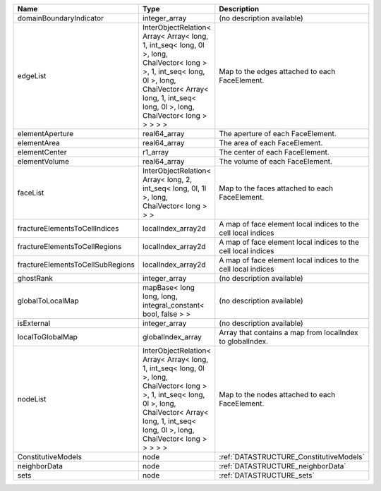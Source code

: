 

================================ ============================================================================================================================================================================================================ ============================================================= 
Name                             Type                                                                                                                                                                                                         Description                                                   
================================ ============================================================================================================================================================================================================ ============================================================= 
domainBoundaryIndicator          integer_array                                                                                                                                                                                                (no description available)                                    
edgeList                         InterObjectRelation< Array< Array< long, 1, int_seq< long, 0l >, long, ChaiVector< long > >, 1, int_seq< long, 0l >, long, ChaiVector< Array< long, 1, int_seq< long, 0l >, long, ChaiVector< long > > > > > Map to the edges attached to each FaceElement.                
elementAperture                  real64_array                                                                                                                                                                                                 The aperture of each FaceElement.                             
elementArea                      real64_array                                                                                                                                                                                                 The area of each FaceElement.                                 
elementCenter                    r1_array                                                                                                                                                                                                     The center of each FaceElement.                               
elementVolume                    real64_array                                                                                                                                                                                                 The volume of each FaceElement.                               
faceList                         InterObjectRelation< Array< long, 2, int_seq< long, 0l, 1l >, long, ChaiVector< long > > >                                                                                                                   Map to the faces attached to each FaceElement.                
fractureElementsToCellIndices    localIndex_array2d                                                                                                                                                                                           A map of face element local indices to the cell local indices 
fractureElementsToCellRegions    localIndex_array2d                                                                                                                                                                                           A map of face element local indices to the cell local indices 
fractureElementsToCellSubRegions localIndex_array2d                                                                                                                                                                                           A map of face element local indices to the cell local indices 
ghostRank                        integer_array                                                                                                                                                                                                (no description available)                                    
globalToLocalMap                 mapBase< long long, long, integral_constant< bool, false > >                                                                                                                                                 (no description available)                                    
isExternal                       integer_array                                                                                                                                                                                                (no description available)                                    
localToGlobalMap                 globalIndex_array                                                                                                                                                                                            Array that contains a map from localIndex to globalIndex.     
nodeList                         InterObjectRelation< Array< Array< long, 1, int_seq< long, 0l >, long, ChaiVector< long > >, 1, int_seq< long, 0l >, long, ChaiVector< Array< long, 1, int_seq< long, 0l >, long, ChaiVector< long > > > > > Map to the nodes attached to each FaceElement.                
ConstitutiveModels               node                                                                                                                                                                                                         :ref:`DATASTRUCTURE_ConstitutiveModels`                       
neighborData                     node                                                                                                                                                                                                         :ref:`DATASTRUCTURE_neighborData`                             
sets                             node                                                                                                                                                                                                         :ref:`DATASTRUCTURE_sets`                                     
================================ ============================================================================================================================================================================================================ ============================================================= 


